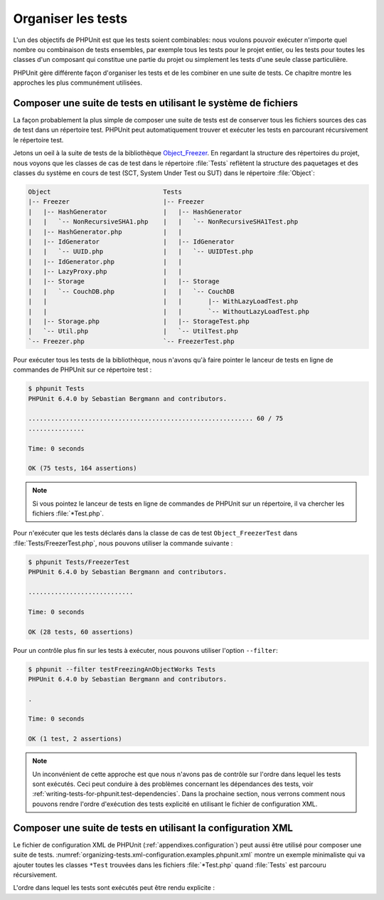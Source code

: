 

.. _organizing-tests:

===================
Organiser les tests
===================

L'un des objectifs de PHPUnit est que les tests
soient combinables: nous voulons pouvoir exécuter n'importe quel nombre ou combinaison
de tests ensembles, par exemple tous les tests pour le projet entier, ou
les tests pour toutes les classes d'un composant qui constitue une partie du projet ou
simplement les tests d'une seule classe particulière.

PHPUnit gère différente façon d'organiser les tests et de les combiner en une
suite de tests. Ce chapitre montre les approches les plus communément utilisées.

.. _organizing-tests.filesystem:

Composer une suite de tests en utilisant le système de fichiers
###############################################################

La façon probablement la plus simple de composer une suite de tests est de conserver
tous les fichiers sources des cas de test dans un répertoire test. PHPUnit peut
automatiquement trouver et exécuter les tests en parcourant récursivement le répertoire test.

Jetons un oeil à la suite de tests de la bibliothèque `Object_Freezer <http://github.com/sebastianbergmann/php-object-freezer/>`_. En regardant la structure des répertoires du projet, nous voyons que
les classes de cas de test dans le répertoire :file:`Tests` reflètent la structure des
paquetages et des classes du système en cours de test (SCT, System Under Test ou SUT) dans le répertoire
:file:`Object`:

.. code-block:: bash

    Object                              Tests
    |-- Freezer                         |-- Freezer
    |   |-- HashGenerator               |   |-- HashGenerator
    |   |   `-- NonRecursiveSHA1.php    |   |   `-- NonRecursiveSHA1Test.php
    |   |-- HashGenerator.php           |   |
    |   |-- IdGenerator                 |   |-- IdGenerator
    |   |   `-- UUID.php                |   |   `-- UUIDTest.php
    |   |-- IdGenerator.php             |   |
    |   |-- LazyProxy.php               |   |
    |   |-- Storage                     |   |-- Storage
    |   |   `-- CouchDB.php             |   |   `-- CouchDB
    |   |                               |   |       |-- WithLazyLoadTest.php
    |   |                               |   |       `-- WithoutLazyLoadTest.php
    |   |-- Storage.php                 |   |-- StorageTest.php
    |   `-- Util.php                    |   `-- UtilTest.php
    `-- Freezer.php                     `-- FreezerTest.php

Pour exécuter tous les tests de la bibliothèque, nous n'avons qu'à faire
pointer le lanceur de tests en ligne de commandes de PHPUnit sur ce
répertoire test :

.. code-block:: bash

    $ phpunit Tests
    PHPUnit 6.4.0 by Sebastian Bergmann and contributors.

    ............................................................ 60 / 75
    ...............

    Time: 0 seconds

    OK (75 tests, 164 assertions)

.. admonition:: Note

   Si vous pointez le lanceur de tests en ligne de commandes de PHPUnit sur
   un répertoire, il va chercher les fichiers
   :file:`*Test.php`.

Pour n'exécuter que les tests déclarés dans la classe de cas de test
``Object_FreezerTest`` dans :file:`Tests/FreezerTest.php`,
nous pouvons utiliser la commande suivante :

.. code-block:: bash

    $ phpunit Tests/FreezerTest
    PHPUnit 6.4.0 by Sebastian Bergmann and contributors.

    ............................

    Time: 0 seconds

    OK (28 tests, 60 assertions)

Pour un contrôle plus fin sur les tests à exécuter, nous pouvons utiliser
l'option ``--filter``:

.. code-block:: bash

    $ phpunit --filter testFreezingAnObjectWorks Tests
    PHPUnit 6.4.0 by Sebastian Bergmann and contributors.

    .

    Time: 0 seconds

    OK (1 test, 2 assertions)

.. admonition:: Note

   Un inconvénient de cette approche est que nous n'avons pas de contrôle sur
   l'ordre dans lequel les tests sont exécutés. Ceci peut conduire à des problèmes
   concernant les dépendances des tests, voir
   :ref:`writing-tests-for-phpunit.test-dependencies`.
   Dans la prochaine section, nous verrons comment nous pouvons rendre
   l'ordre d'exécution des tests explicité en utilisant le fichier de
   configuration XML.

.. _organizing-tests.xml-configuration:

Composer une suite de tests en utilisant la configuration XML
#############################################################

Le fichier de configuration XML de PHPUnit (:ref:`appendixes.configuration`)
peut aussi être utilisé pour composer une suite de tests.
:numref:`organizing-tests.xml-configuration.examples.phpunit.xml`
montre un exemple minimaliste qui va ajouter toutes les classes ``*Test``
trouvées dans les fichiers :file:`*Test.php` quand
:file:`Tests` est parcouru récursivement.

.. code-block:: php
    :caption: Composer une suite de tests en utilisant la configuration XML
    :name: organizing-tests.xml-configuration.examples.phpunit.xml

    <phpunit>
      <testsuites>
        <testsuite name="Object_Freezer">
          <directory>Tests</directory>
        </testsuite>
      </testsuites>
    </phpunit>

L'ordre dans lequel les tests sont exécutés peut être rendu explicite :

.. code-block:: php
    :caption: Composer une suite de tests en utilisant la configuration XML
    :name: organizing-tests.xml-configuration.examples.phpunit.xml2

    <phpunit>
      <testsuites>
        <testsuite name="Object_Freezer">
          <file>Tests/Freezer/HashGenerator/NonRecursiveSHA1Test.php</file>
          <file>Tests/Freezer/IdGenerator/UUIDTest.php</file>
          <file>Tests/Freezer/UtilTest.php</file>
          <file>Tests/FreezerTest.php</file>
          <file>Tests/Freezer/StorageTest.php</file>
          <file>Tests/Freezer/Storage/CouchDB/WithLazyLoadTest.php</file>
          <file>Tests/Freezer/Storage/CouchDB/WithoutLazyLoadTest.php</file>
        </testsuite>
      </testsuites>
    </phpunit>


